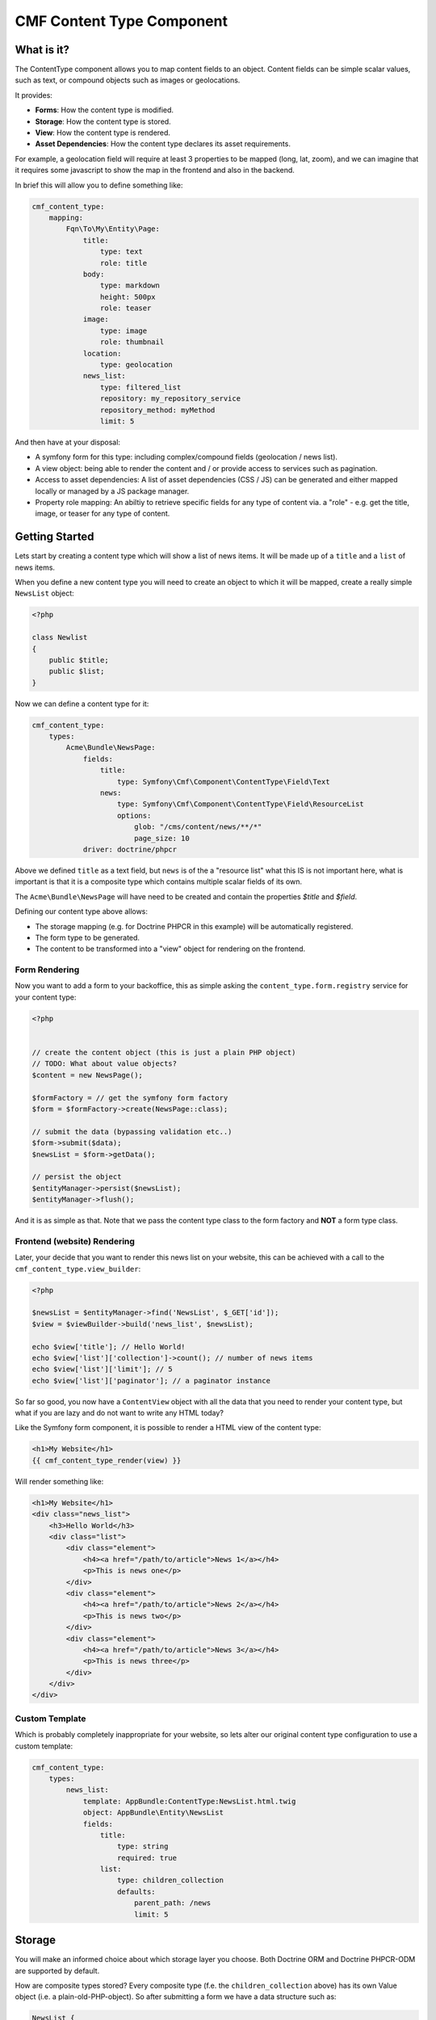 CMF Content Type Component
==========================

What is it?
-----------

The ContentType component allows you to map content fields to an object.
Content fields can be simple scalar values, such as text, or compound objects
such as images or geolocations.

It provides:

- **Forms**: How the content type is modified.
- **Storage**: How the content type is stored.
- **View**: How the content type is rendered.
- **Asset Dependencies**: How the content type declares its asset
  requirements.

For example, a geolocation field will require at least 3 properties to be
mapped (long, lat, zoom), and we can imagine that it requires some javascript
to show the map in the frontend and also in the backend.

In brief this will allow you to define something like:

.. code-block:: yaml

    cmf_content_type:
        mapping:
            Fqn\To\My\Entity\Page:
                title:
                    type: text
                    role: title
                body:
                    type: markdown
                    height: 500px
                    role: teaser
                image:
                    type: image
                    role: thumbnail
                location:
                    type: geolocation
                news_list:
                    type: filtered_list
                    repository: my_repository_service
                    repository_method: myMethod
                    limit: 5

And then have at your disposal:

- A symfony form for this type: including complex/compound fields (geolocation
  / news list).
- A view object: being able to render the content and / or provide access to
  services such as pagination.
- Access to asset dependencies: A list of asset dependencies (CSS / JS) can be
  generated and either mapped locally or managed by a JS package manager.
- Property role mapping: An abiltiy to retrieve specific fields for any type of content via. a
  "role" - e.g. get the title, image, or teaser for any type of content.

Getting Started
---------------

Lets start by creating a content type which will show a list of news items. It
will be made up of a ``title`` and a ``list`` of news items.

When you define a new content type you will need to create an object to which
it will be mapped, create a really simple ``NewsList`` object:

.. code-block:: php

    <?php

    class Newlist
    {
        public $title;
        public $list;
    }

Now we can define a content type for it:

.. code-block:: yaml

    cmf_content_type:
        types:
            Acme\Bundle\NewsPage:
                fields:
                    title:
                        type: Symfony\Cmf\Component\ContentType\Field\Text
                    news:
                        type: Symfony\Cmf\Component\ContentType\Field\ResourceList
                        options:
                            glob: "/cms/content/news/**/*"
                            page_size: 10
                driver: doctrine/phpcr

Above we defined ``title`` as a text field, but ``news`` is of 
the a "resource list" what this IS is not important here, what is important is
that it is a  composite type which contains multiple scalar fields of its own.

The ``Acme\Bundle\NewsPage`` will have need to be created and contain the
properties `$title` and `$field`.

Defining our content type above allows:

- The storage mapping (e.g. for Doctrine PHPCR in this example) will be
  automatically registered.
- The form type to be generated.
- The content to be transformed into a "view" object for rendering on the
  frontend.

Form Rendering
~~~~~~~~~~~~~~

Now you want to add a form to your backoffice, this as simple asking the
``content_type.form.registry`` service for your content type:

.. code-block:: php

    <?php


    // create the content object (this is just a plain PHP object)
    // TODO: What about value objects?
    $content = new NewsPage();

    $formFactory = // get the symfony form factory
    $form = $formFactory->create(NewsPage::class);

    // submit the data (bypassing validation etc..)
    $form->submit($data);
    $newsList = $form->getData();

    // persist the object
    $entityManager->persist($newsList);
    $entityManager->flush();

And it is as simple as that. Note that we pass the content type class to the
form factory and **NOT** a form type class.

Frontend (website) Rendering
~~~~~~~~~~~~~~~~~~~~~~~~~~~~

Later, your decide that you want to render this news list on your website,
this can be achieved with a call to the ``cmf_content_type.view_builder``:

.. code-block:: php

    <?php

    $newsList = $entityManager->find('NewsList', $_GET['id']);
    $view = $viewBuilder->build('news_list', $newsList);

    echo $view['title']; // Hello World!
    echo $view['list']['collection']->count(); // number of news items
    echo $view['list']['limit']; // 5
    echo $view['list']['paginator']; // a paginator instance

So far so good, you now have a ``ContentView`` object with all the data that
you need to render your content type, but what if you are lazy and do not want
to write any HTML today?

Like the Symfony form component, it is possible to render a HTML view of the
content type:

.. code-block:: jinja

    <h1>My Website</h1>
    {{ cmf_content_type_render(view) }}

Will render something like:

.. code-block:: html

    <h1>My Website</h1>
    <div class="news_list">
        <h3>Hello World</h3>
        <div class="list">
            <div class="element">
                <h4><a href="/path/to/article">News 1</a></h4>
                <p>This is news one</p>
            </div>
            <div class="element">
                <h4><a href="/path/to/article">News 2</a></h4>
                <p>This is news two</p>
            </div>
            <div class="element">
                <h4><a href="/path/to/article">News 3</a></h4>
                <p>This is news three</p>
            </div>
        </div>
    </div>

Custom Template
~~~~~~~~~~~~~~~

Which is probably completely inappropriate for your website, so lets alter our
original content type configuration to use a custom template:

.. code-block:: yaml

    cmf_content_type:
        types:
            news_list:
                template: AppBundle:ContentType:NewsList.html.twig
                object: AppBundle\Entity\NewsList
                fields:
                    title:
                        type: string
                        required: true
                    list:
                        type: children_collection
                        defaults:
                            parent_path: /news
                            limit: 5

Storage
-------

You will make an informed choice about which storage layer you choose. Both
Doctrine ORM and Doctrine PHPCR-ODM are supported by default.

How are composite types stored? Every composite type (f.e. the
``children_collection`` above) has its own Value object (i.e. a
plain-old-PHP-object). So after submitting a form we have a data structure
such as:

.. code-block::

    NewsList {
        title => Hello World
        list => ChildrenCollectionType {
            parent_path => /cms/news
            limit => 5
        }
    }

When you choose a driver the ContentType library will automatically generate
the mapping for your chosen object (i.e. ``AppBundle\Entity\NewsList``). This
is good because it means that you do not have to do anything beyond defining
your ``NewsList`` class.

Storage Stategies
-----------------

Most databases represent a record as a key-value set, which means that storing
our complex types is not trivial.

CMSes often store content data as a serialized array, but by doing this data
integrity and searchability is sacrificed.

Doctrine ORM offers embeddables - allowing objects to be nested within a
single table, while PHPCR ODM is hierarchical and allows child objects (at a
performance cost).

The Content Type compoent aims to allow you to choose whichever solution best
fits your requirements.
